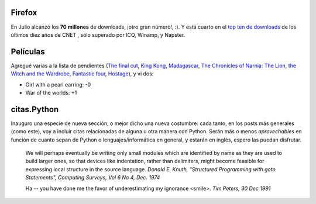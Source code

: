 .. title: Firefox, películas y citas.Python
.. date: 2005-07-15 15:12:07
.. tags: Firefox, películas, citas, Python, donald knuth, tim peters

Firefox
-------

En Julio alcanzó los **70 millones** de downloads, ¡otro gran número!, :). Y está cuarto en el `top ten de downloads <http://www.cnet.com/4520-11136_1-6257577-1.html>`_ de los últimos diez años de CNET , sólo superado por ICQ, Winamp, y Napster.


Películas
---------

Agregué varias a la lista de pendientes (`The final cut <http://www.imdb.com/title/tt0364343/>`_, `King Kong <http://www.imdb.com/title/tt0360717/>`_, `Madagascar <http://www.imdb.com/title/tt0351283/>`_, `The Chronicles of Narnia: The Lion, the Witch and the Wardrobe <http://www.imdb.com/title/tt0363771/>`_, `Fantastic four <http://www.imdb.com/title/tt0120667/>`_, `Hostage <http://www.imdb.com/title/tt0340163/>`_), y vi dos:

- Girl with a pearl earring: -0

- War of the worlds: +1


citas.Python
------------

Inauguro una especie de nueva sección, o mejor dicho una nueva costumbre: cada tanto, en los posts más generales (como este), voy a incluir citas relacionadas de alguna u otra manera con Python. Serán
más o menos *aprovechables* en función de cuanto sepan de Python o lenguajes/informática en general, y estarán en inglés, espero las puedan disfrutar.

    We will perhaps eventually be writing only small modules which are
    identified by name as they are used to build larger ones, so that
    devices like indentation, rather than delimiters, might become feasible
    for expressing local structure in the source language.
    *Donald E. Knuth, "Structured Programming with goto Statements",
    Computing Surveys, Vol 6 No 4, Dec. 1974*

    Ha -- you have done me the favor of underestimating my ignorance <smile>.
    *Tim Peters, 30 Dec 1991*
